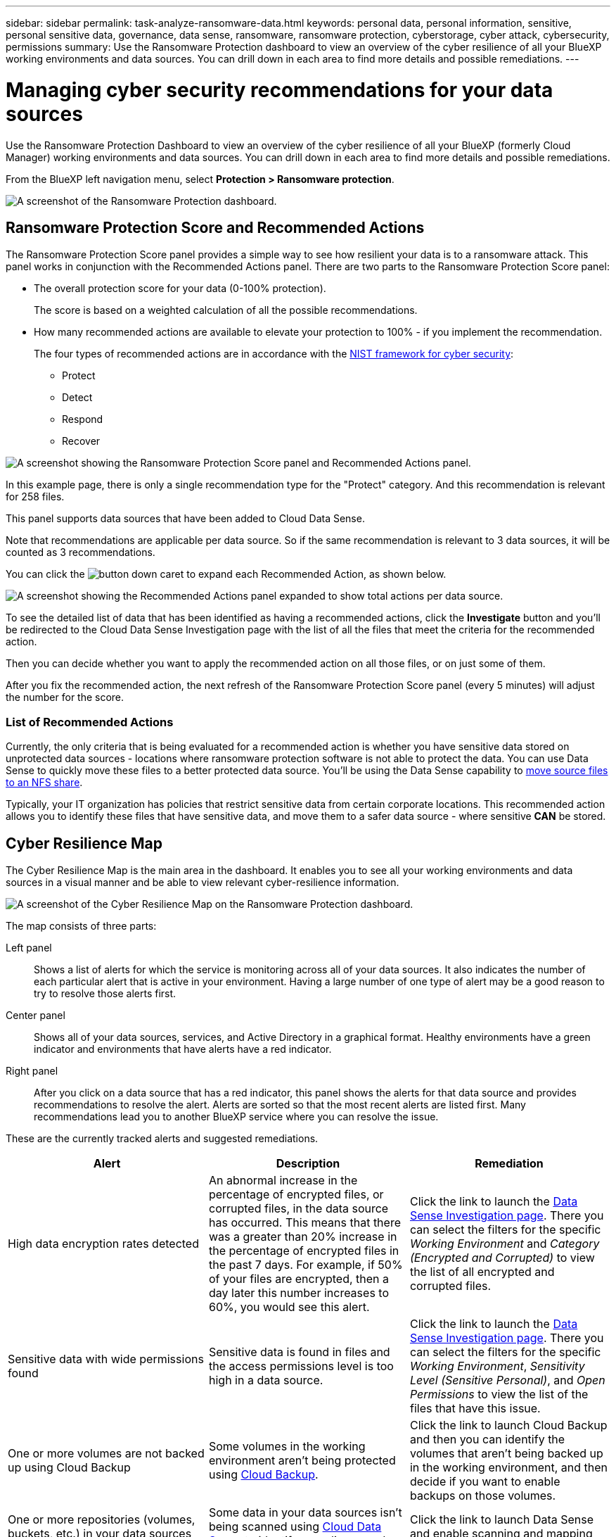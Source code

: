 ---
sidebar: sidebar
permalink: task-analyze-ransomware-data.html
keywords: personal data, personal information, sensitive, personal sensitive data, governance, data sense, ransomware, ransomware protection, cyberstorage, cyber attack, cybersecurity, permissions
summary: Use the Ransomware Protection dashboard to view an overview of the cyber resilience of all your BlueXP working environments and data sources. You can drill down in each area to find more details and possible remediations.
---

= Managing cyber security recommendations for your data sources
:hardbreaks:
:nofooter:
:icons: font
:linkattrs:
:imagesdir: ./media/

[.lead]
Use the Ransomware Protection Dashboard to view an overview of the cyber resilience of all your BlueXP (formerly Cloud Manager) working environments and data sources. You can drill down in each area to find more details and possible remediations.

From the BlueXP left navigation menu, select *Protection > Ransomware protection*.

image:screenshot_ransomware_dashboard.png[A screenshot of the Ransomware Protection dashboard.]

== Ransomware Protection Score and Recommended Actions

The Ransomware Protection Score panel provides a simple way to see how resilient your data is to a ransomware attack. This panel works in conjunction with the Recommended Actions panel. There are two parts to the Ransomware Protection Score panel: 

* The overall protection score for your data (0-100% protection).
+
The score is based on a weighted calculation of all the possible recommendations.
* How many recommended actions are available to elevate your protection to 100% - if you implement the recommendation. 
+
The four types of recommended actions are in accordance with the https://www.ftc.gov/business-guidance/small-businesses/cybersecurity/nist-framework[NIST framework for cyber security^]: 

** Protect 
** Detect 
** Respond  
** Recover  

image:screenshot_ransomware_protection_score1.png[A screenshot showing the Ransomware Protection Score panel and Recommended Actions panel.]

In this example page, there is only a single recommendation type for the "Protect" category. And this recommendation is relevant for 258 files.

This panel supports data sources that have been added to Cloud Data Sense.

Note that recommendations are applicable per data source. So if the same recommendation is relevant to 3 data sources, it will be counted as 3 recommendations. 

You can click the image:button_down_caret.png[] to expand each Recommended Action, as shown below.

image:screenshot_ransomware_rec_actions_expanded.png[A screenshot showing the Recommended Actions panel expanded to show total actions per data source.]

To see the detailed list of data that has been identified as having a recommended actions, click the *Investigate* button and you'll be redirected to the Cloud Data Sense Investigation page with the list of all the files that meet the criteria for the recommended action.

Then you can decide whether you want to apply the recommended action on all those files, or on just some of them.

After you fix the recommended action, the next refresh of the Ransomware Protection Score panel (every 5 minutes) will adjust the number for the score.

=== List of Recommended Actions

Currently, the only criteria that is being evaluated for a recommended action is whether you have sensitive data stored on unprotected data sources - locations where ransomware protection software is not able to protect the data. You can use Data Sense to quickly move these files to a better protected data source. You'll be using the Data Sense capability to https://docs.netapp.com/us-en/cloud-manager-data-sense/task-managing-highlights.html#moving-source-files-to-an-nfs-share[move source files to an NFS share^].

Typically, your IT organization has policies that restrict sensitive data from certain corporate locations. This recommended action allows you to identify these files that have sensitive data, and move them to a safer data source - where sensitive *CAN* be stored.

== Cyber Resilience Map

The Cyber Resilience Map is the main area in the dashboard. It enables you to see all your working environments and data sources in a visual manner and be able to view relevant cyber-resilience information.

image:screenshot_ransomware_cyber_map.png[A screenshot of the Cyber Resilience Map on the Ransomware Protection dashboard.]

The map consists of three parts:

Left panel::
Shows a list of alerts for which the service is monitoring across all of your data sources. It also indicates the number of each particular alert that is active in your environment. Having a large number of one type of alert may be a good reason to try to resolve those alerts first.
Center panel::
Shows all of your data sources, services, and Active Directory in a graphical format. Healthy environments have a green indicator and environments that have alerts have a red indicator.
Right panel::
After you click on a data source that has a red indicator, this panel shows the alerts for that data source and provides recommendations to resolve the alert. Alerts are sorted so that the most recent alerts are listed first. Many recommendations lead you to another BlueXP service where you can resolve the issue.

These are the currently tracked alerts and suggested remediations.

[cols=3*,options="header",cols="33,33,33",width="100%"]

|===
| Alert
| Description
| Remediation

| High data encryption rates detected
| An abnormal increase in the percentage of encrypted files, or corrupted files, in the data source has occurred. This means that there was a greater than 20% increase in the percentage of encrypted files in the past 7 days. For example, if 50% of your files are encrypted, then a day later this number increases to 60%, you would see this alert.
| Click the link to launch the https://docs.netapp.com/us-en/cloud-manager-data-sense/task-controlling-private-data.html[Data Sense Investigation page^]. There you can select the filters for the specific _Working Environment_ and _Category (Encrypted and Corrupted)_ to view the list of all encrypted and corrupted files.

| Sensitive data with wide permissions found
| Sensitive data is found in files and the access permissions level is too high in a data source.
| Click the link to launch the https://docs.netapp.com/us-en/cloud-manager-data-sense/task-controlling-private-data.html[Data Sense Investigation page^]. There you can select the filters for the specific _Working Environment_, _Sensitivity Level (Sensitive Personal)_, and _Open Permissions_ to view the list of the files that have this issue.

| One or more volumes are not backed up using Cloud Backup
| Some volumes in the working environment aren't being protected using https://docs.netapp.com/us-en/cloud-manager-backup-restore/concept-backup-to-cloud.html[Cloud Backup^].
| Click the link to launch Cloud Backup and then you can identify the volumes that aren't being backed up in the working environment, and then decide if you want to enable backups on those volumes.

| One or more repositories (volumes, buckets, etc.) in your data sources are not being scanned by Data Sense
| Some data in your data sources isn't being scanned using https://docs.netapp.com/us-en/cloud-manager-data-sense/concept-cloud-compliance.html[Cloud Data Sense^] to identify compliance and privacy concerns and find optimization opportunities.
| Click the link to launch Data Sense and enable scanning and mapping for the items that are not being scanned.

| On-box anti-ransomware is not active for all volumes
| Some volumes in the on-prem ONTAP system don't have the https://docs.netapp.com/us-en/ontap/anti-ransomware/enable-task.html[NetApp anti-ransomware feature^] enabled.
| Click the link and you are redirected to the <<Status of ONTAP systems hardening,Harden your ONTAP environment panel>> and to the working environment with the issue. There you can investigate how best to fix the issue.

| ONTAP version is not updated
| The version of ONTAP software installed on your clusters are not in accordance with the recommendations from the https://www.netapp.com/pdf.html?item=/media/10674-tr4569.pdf[NetApp Security Hardening Guide for ONTAP Systems^].
| Click the link and you are redirected to the <<Status of ONTAP systems hardening,Harden your ONTAP environment panel>> and to the working environment with the issue. There you can investigate how best to fix the issue.

| Snapshots not configured for all volumes
| Some volumes in the working environment aren't being protected by creating volume snapshots.
| Click the link and you are redirected to the <<Status of ONTAP systems hardening,Harden your ONTAP environment panel>> and to the working environment with the issue. There you can investigate how best to fix the issue.

| File operations auditing is not turned on for all SVMs
| Some storage VMs in the working environment don't have file system auditing enabled. It is recommended so you can keep track of users actions on your files.
| Click the link and you are redirected to the <<Status of ONTAP systems hardening,Harden your ONTAP environment panel>> and to the working environment with the issue. There you can investigate whether you need to enable NAS auditing on your SVMs.

|===

== Top data repositories by data sensitivity

The _Top Data Repositories by Sensitivity Level_ panel lists up to the top four data repositories (working environments and data sources) that contain the most sensitive items. The bar chart for each working environment is divided into:

* Non-Sensitive data
* Personal data
* Sensitive Personal data

image:screenshot_ransomware_sensitivity.png[A screenshot of the data sensitivity chart on the Ransomware Protection dashboard.]

You can hover over each section to see the total number of items in each category.

Click each area to view the filtered results in the Data Sense Investigation page so that you can investigate further.

== Domain Administrator Group control

The _Domain Administrator Group control_ panel shows the most recent users who have been added into your domain administrator groups so that you can see if all the users should be allowed in those groups. You must have https://docs.netapp.com/us-en/cloud-manager-data-sense/task-add-active-directory-datasense.html[integrated a global Active Directory^] into Cloud Data Sense for this panel to be active.

image:screenshot_ransomware_domain_admin.png[A screenshot of the users who have been added as domain admins on the Ransomware Protection dashboard.]

The default administrative admin groups include “Administrators”, “Domain Admins”, “Enterprise Admins”, “Enterprise Key Admins”, and “Key Admins”.

== Data listed by types of open permissions

The _Open Permissions_ panel shows the percentage for each type of permission that exist for all files that are being scanned. The chart is provided from Data Sense and it shows the following types of permissions:

* No Open Access
* Open to Organization
* Open to Public
* Unknown Access

image:screenshot_ransomware_permissions.png[A screenshot of the encrypted file chart on the Ransomware Protection dashboard.]

You can hover over each section to see the percentage and total number of files in each category.

Click each area to view the filtered results in the Data Sense Investigation page so that you can investigate further.

== Data listed by encrypted files

The _Encrypted Files_ panel shows the top 4 data sources with the highest percentage of files that are encrypted, over time. These are typically items that have been password protected. It does this by comparing the encryption rates over the past 7 days to see which data sources have a greater than 20% increase. An increase of this amount could mean that ransomware is already attacked your system.

image:screenshot_ransomware_encrypt_files.png[A screenshot of the encrypted file chart on the Ransomware Protection dashboard.]

Click a line for one of the data sources to view the filtered results in the Data Sense Investigation page so that you can investigate further.

== Status of ONTAP systems hardening

The _Harden your ONTAP environment_ panel provides the status of certain settings in your ONTAP systems that track how secure your deployment is according to the https://www.netapp.com/pdf.html?item=/media/10674-tr4569.pdf[NetApp Security Hardening Guide for ONTAP Systems^] and to the https://docs.netapp.com/us-en/ontap/anti-ransomware/index.html[ONTAP anti-ransomware feature^] that proactively detects and warns about abnormal activity.

You can review the recommendations and then decide how you want to address the potential issues. You can follow the steps to change the settings on your clusters, defer the changes to another time, or ignore the suggestion.

This panel supports on-prem ONTAP, Cloud Volumes ONTAP, and Amazon FSx for NetApp ONTAP systems at this time.

image:screenshot_ransomware_harden_ontap.png[A screenshot of the status for ONTAP hardening on the Ransomware Protection dashboard.]

The settings that are being tracked include:

[cols=3*,options="header",cols="33,33,33",width="100%"]

|===
| Hardening Objective
| Description
| Remediation

| ONTAP Anti-ransomware
| The percentage of volumes that have on-box anti-ransomware activated. Valid for on-prem ONTAP systems only.
A green status icon indicates > 85% of volumes are enabled. Yellow indicates 40-85% are enabled. Red indicates < 40% are enabled.
| https://docs.netapp.com/us-en/ontap/anti-ransomware/enable-task.html#system-manager-procedure[See how to enable anti-ransomware on your volumes^] using System Manager.

| NAS Auditing
| The number of storage VMs that have file system auditing enabled.
A green status icon indicates > 85% of SVMs have NAS file system auditing enabled. Yellow indicates 40-85% are enabled. Red indicates < 40% are enabled.
| https://docs.netapp.com/us-en/ontap/nas-audit/auditing-events-concept.html[See how to enable NAS auditing on SVMs^] using the CLI.

| ONTAP Version
| The version of ONTAP software installed on your clusters.
A green status icon indicates that the version is current. A yellow icon indicates that the cluster is behind by 1 or 2 patch versions or 1 minor version for on-prem systems, or behind by 1 major version for Cloud Volumes ONTAP. A red icon indicates that the cluster is behind by 3 patch versions, or 2 minor versions, or 1 major version for on-prem systems, or behind by 2 major versions for Cloud Volumes ONTAP.
| https://docs.netapp.com/us-en/ontap/setup-upgrade/index.html[See the best way to upgrade your on-prem clusters^] or https://docs.netapp.com/us-en/cloud-manager-cloud-volumes-ontap/task-updating-ontap-cloud.html[your Cloud Volumes ONTAP systems^].

| Snapshots
| Is the snapshot capability activated on data volumes, and what percentage of volumes have Snapshot copies.
A green status icon indicates > 85% of volumes have snapshots enabled. Yellow indicates 40-85% are enabled. Red indicates < 40% are enabled.
| https://docs.netapp.com/us-en/ontap/task_dp_configure_snapshot.html[See how to enable volume snapshots on your on-prem clusters^], or https://docs.netapp.com/us-en/cloud-manager-cloud-volumes-ontap/task-manage-volumes.html#manage-volumes[on your Cloud Volumes ONTAP systems^], or https://docs.netapp.com/us-en/cloud-manager-fsx-ontap/use/task-manage-fsx-volumes.html#manage-snapshot-copies[on your FSx for ONTAP systems^].

|===
// , or https://docs.netapp.com/us-en/cloud-manager-azure-netapp-files/task-manage-volumes.html#manage-snapshot-copies[on your Azure NetApp Files systems^]
// For clusters that have low numbers for certain categories, you can click the System Manager button at the end of each row to correct the issue. You can also click the Cloud Backup button to activate backups for the volumes, or the Data Sense button to scan the volumes on the clusters to investigate compliance and governance conformance.

== Status of permissions on your critical business data

The _Business critical data permissions analysis_ panel shows the permissions status of data that is critical for your business. That way you can quickly assess how well you are protecting your business critical data.

image:screenshot_ransomware_critical_permissions.png[A screenshot of the permissions status for the data you are managing on the Ransomware Protection dashboard.]

Initially this panel shows data based on default policies that we have selected. But you can select the 2 most important Data Sense _Policies_ that you have created to view your most critical business data. See how to https://docs.netapp.com/us-en/cloud-manager-data-sense/task-org-private-data.html#creating-custom-policies[create your policies using Data Sense^].

The graph shows permission analysis of all the data that meets the criteria from your policies. It lists the number of items that are:

* Open to public permissions – the items which Data Sense considers as open to public
* Open to organization permissions – the items which Data Sense considers as open to organization
* No open permissions – the items which Data Sense considers as no open permissions
* Unknown permissions – the items which Data Sense considers as unknown permissions

Hover over each bar in the charts to view the number of results in each category. Click a bar and the Data Sense Investigation page is displayed so you can investigate further about which items have open permissions and whether you should make any adjustments to file permissions.

== Backup status of your critical business data

The _Backup Status_ panel shows how different categories of data are being protected using Cloud Backup. This identifies how comprehensively your most important categories of data are backed up in case you need to recover because of a ransomware attack. This data is a visual representation of how many items of a specific category in a working environment are backed up.

Only on-prem ONTAP and Cloud Volumes ONTAP working environments that are already being backed up using Cloud Backup _and_ scanned using Cloud Data Sense will appear in this panel.

image:screenshot_ransomware_backups.png[A screenshot of the backup status for the data you are managing on the Ransomware Protection dashboard.]

Initially this panel shows data based on default categories that we have selected. But you can select the categories of data that you want to track; for example, codes files, contracts, etc. See the full list of https://docs.netapp.com/us-en/cloud-manager-data-sense/reference-private-data-categories.html#types-of-categories[categories] that are available from Cloud Data Sense for your working environments. Then select up to 4 categories.

After the data is populated, hover over each square in the charts to view the number of files that are backed up out of all files in the same category in the working environment. A green square means 85% or greater of your files are being backed up. A yellow square means between 40% and 85% of your files are being backed up. And a red square means 40% or fewer files are being backed up.

You can click the *Cloud Backup* button at the end of the row to go to the Cloud Backup interface to enable backup on more volumes in each working environment.

== Storage system vulnerabilities

The _Storage system vulnerabilities_ panel shows the total number of high, medium, and low security vulnerabilities that the Active IQ Digital Advisor tool has found on each of your ONTAP clusters. High vulnerabilities should be looked at immediately to make sure your systems are not open for attack.

.Prerequisites

* The BlueXP Connector must be installed on your premises - not deployed with a cloud provider.
* You must have an on-premises ONTAP cluster
* The cluster is configured in Active IQ
* You must have registered an existing NSS account in BlueXP to view your clusters, and to view the Active IQ Digital Advisor UI.

Note that you can view the Active IQ Digital Advisor directly by selecting *Health > Digital advisor* from the BlueXP menu.

image:screenshot_ransomware_vulnerabilities.png[A screenshot that shows the number of security vulnerabilities in your ONTAP storage systems.]

Click the type of vulnerability (High, Medium, Low) you want to view for one of your clusters and you are redirected to the Security Vulnerabilities page in Active IQ Digital Advisor. (More about this page can be found in the https://docs.netapp.com/us-en/active-iq/task_increase_protection_against_hackers_and_Ransomware_attacks.html[Active IQ Digital Advisor documentation].) You can view the vulnerabilities and then follow the recommended action to resolve the issue. Oftentimes the resolution is to upgrade your ONTAP software with a point release, or full release, that resolves the vulnerability.

== Data in your volumes that are being protected using SnapLock

You can use NetApp SnapLock technology on your ONTAP volumes to retain files in unmodified form for regulatory and governance purposes. You can commit files and Snapshot copies to "write once, read many" (WORM) storage, and set retention periods for this WORM-protected data. https://docs.netapp.com/us-en/ontap/snaplock/snaplock-concept.html[Learn more about SnapLock].

The _Critical data immutability_ panel shows the number of items in your working environments that are being protected from modification and deletion on WORM storage by using ONTAP SnapLock technology. This allows you to view how much of your data has an immutable copy so you can better understand your backup and recovery plans against ransomware.

.Prerequisites

* The BlueXP Connector must be installed on your premises - not deployed with a cloud provider.
* You must have an on-premises ONTAP cluster
* You must have a *SnapLock* license installed on at least one node in the cluster

image:screenshot_ransomware_data_snaplocked.png[A screenshot of the Critical data immutability panel for your ONTAP storage systems.]

Initially this panel shows data based on default policies that we have selected. But you can select the 2 most important Data Sense _Policies_ that you have created to view your most critical business data. See how to https://docs.netapp.com/us-en/cloud-manager-data-sense/task-org-private-data.html#creating-custom-policies[create your policies using Data Sense^].

The panel shows the following information for the data that matches the selected policies:

* The number of business critical files in all of your scanned working environments that are configured to use SnapLock.
* The number of business critical files in all of your scanned working environments, excluding those that are configured for SnapLock. Note that some of these files could be protected using a mechanism other than SnapLock.

Data Sense policies that include the following filters are not available in the dropdown for selected policies because they rule out important search areas:

* Working environment name
* Working environment type
* Storage repository
* File path

So when creating the policies to view your critical business data in the _Critical data immutability_ panel, make sure you keep this in mind.

== Ransomware incidents detected on your systems

Ransomware incidents detected on your managed systems will appear as alerts in the _Ransomware incidents_ panel. This includes data corruption and encryption events. The panel will display the number of encrypted files identified in the suspect volume, the types of file extensions, and the time the attack occurred.
//add exfiltration or deletion at some point.

image:screenshot_ransomware_incidents.png[A screenshot of the Ransomware Incidents panel.]

Current support is for on-premises ONTAP clusters that are running Autonomous Ransomware Protection (ARP). ARP uses workload analysis in NAS (NFS and SMB) environments to proactively detect and warn about abnormal activity that might indicate a ransomware attack. https://docs.netapp.com/us-en/ontap/anti-ransomware/index.html[Learn more here^].

To analyze the incidents, you'll need to have installed and configured NetApp Cloud Secure. https://docs.netapp.com/us-en/cloudinsights/cs_intro.html[Learn more about Cloud Secure^]. Then you can click the *Analyze* button to get recommendations for your next steps in resolving the issue.

.Prerequisites

* The BlueXP Connector must be installed on your premises - not deployed with a cloud provider.
* You must have an on-premises ONTAP cluster running ONTAP 9.10.1 or greater
* You must have a *MT_EK_MGMT* (Multi-Tenant Key Management) license (ONTAP 9.10) or *Anti_ransomware* license (ONTAP 9.11.1 +) installed on at least one node in the cluster
* NetApp ARP must have been enabled for an initial learning period (also known as “dry run”) for 30 days before being switching it over to "active mode" so that it has enough time to assess workload characteristics and properly report suspected ransomware attacks.

